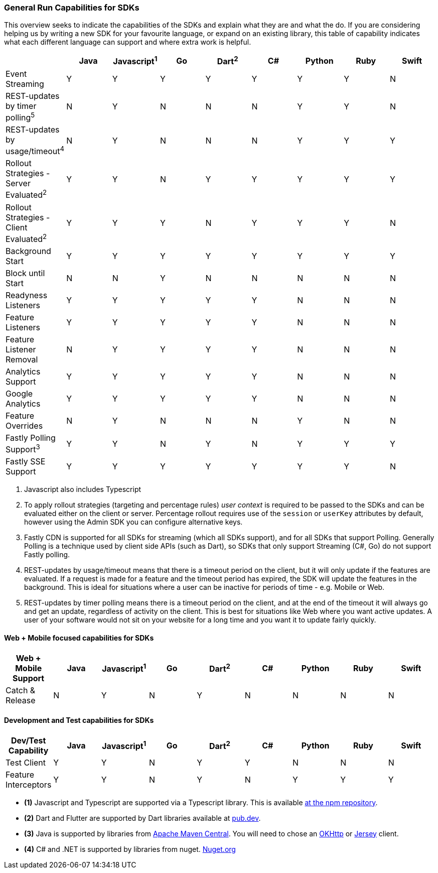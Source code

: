 === General Run Capabilities for SDKs
This overview seeks to indicate the capabilities of the SDKs and explain what they are and what the do.
If you are considering helping us by writing a new SDK for your favourite language, or expand on an existing library, this table of capability indicates what each different language can support and where extra work is helpful.

[options="header"]
|===================================
||Java|Javascript^1^|Go|Dart^2^|C#|Python|Ruby|Swift
|Event Streaming|Y|Y|Y|Y|Y|Y|Y|N
|REST-updates by timer polling^5^|N|Y|N|N|N|Y|Y|N
|REST-updates by usage/timeout^4^|N|Y|N|N|N|Y|Y|Y
|Rollout Strategies - Server Evaluated^2^|Y|Y|N|Y|Y|Y|Y|Y
|Rollout Strategies - Client Evaluated^2^|Y|Y|Y|N|Y|Y|Y|N
|Background Start|Y|Y|Y|Y|Y|Y|Y|Y
|Block until Start|N|N|Y|N|N|N|N|N
|Readyness Listeners|Y|Y|Y|Y|Y|N|N|N
|Feature Listeners|Y|Y|Y|Y|Y|N|N|N
|Feature Listener Removal|N|Y|Y|Y|Y|N|N|N
|Analytics Support|Y|Y|Y|Y|Y|N|N|N
|Google Analytics|Y|Y|Y|Y|Y|N|N|N
|Feature Overrides|N|Y|N|N|N|Y|N|N
|Fastly Polling Support^3^|Y|Y|N|Y|N|Y|Y|Y
|Fastly SSE Support|Y|Y|Y|Y|Y|Y|Y|N
|===================================

1. Javascript also includes Typescript

2. To apply rollout strategies (targeting and percentage rules) _user context_ is required to be passed to the SDKs and can be evaluated either on the client or server. Percentage rollout requires use of the `session` or `userKey` attributes by default, however
using the Admin SDK you can configure alternative keys.

3. Fastly CDN is supported for all SDKs for streaming (which all SDKs support), and for all SDKs that support Polling.
Generally Polling is a technique used by client side APIs (such as Dart), so SDKs that only support Streaming (C#, Go)
do not support Fastly polling.

4. REST-updates by usage/timeout means that there is a timeout period on the client, but it will only
update if the features are evaluated. If a request is made for a feature and the timeout period has
expired, the SDK will update the features in the background. This is ideal for situations where
a user can be inactive for periods of time - e.g. Mobile or Web.

4. REST-updates by timer polling means there is a timeout period on the client, and at the end of the
timeout it will always go and get an update, regardless of activity on the client. This is best for
situations like Web where you want active updates. A user of your software would not sit on your website
for a long time and you want it to update fairly quickly.

==== Web + Mobile focused capabilities for SDKs

[options="header"]
|===================================
|Web + Mobile Support|Java|Javascript^1^|Go|Dart^2^|C#|Python|Ruby|Swift
|Catch & Release|N|Y|N|Y|N|N|N|N
|===================================

==== Development and Test capabilities for SDKs

[options="header"]
|===================================
|Dev/Test Capability|Java|Javascript^1^|Go|Dart^2^|C#|Python|Ruby|Swift
|Test Client|Y|Y|N|Y|Y|N|N|N
|Feature Interceptors|Y|Y|N|Y|N|Y|Y|Y
|===================================

- *(1)* Javascript and Typescript are supported via a Typescript library.
This is available https://www.npmjs.com/org/featurehub[ at the npm repository].
- *(2)* Dart and Flutter are supported by Dart libraries available at https://pub.dev/publishers/featurehub.io/packages[pub.dev].
- *(3)* Java is supported by libraries from https://search.maven.org/artifact/io.featurehub.sdk/java-client-core[Apache Maven Central].
You will need to chose an https://search.maven.org/artifact/io.featurehub.sdk/java-client-android[OKHttp] or https://search.maven.org/artifact/io.featurehub.sdk/java-client-jersey[Jersey] client.
- *(4)* C# and .NET is supported by libraries from nuget. https://www.nuget.org/packages/FeatureHub.SDK/1.1.0[Nuget.org]

